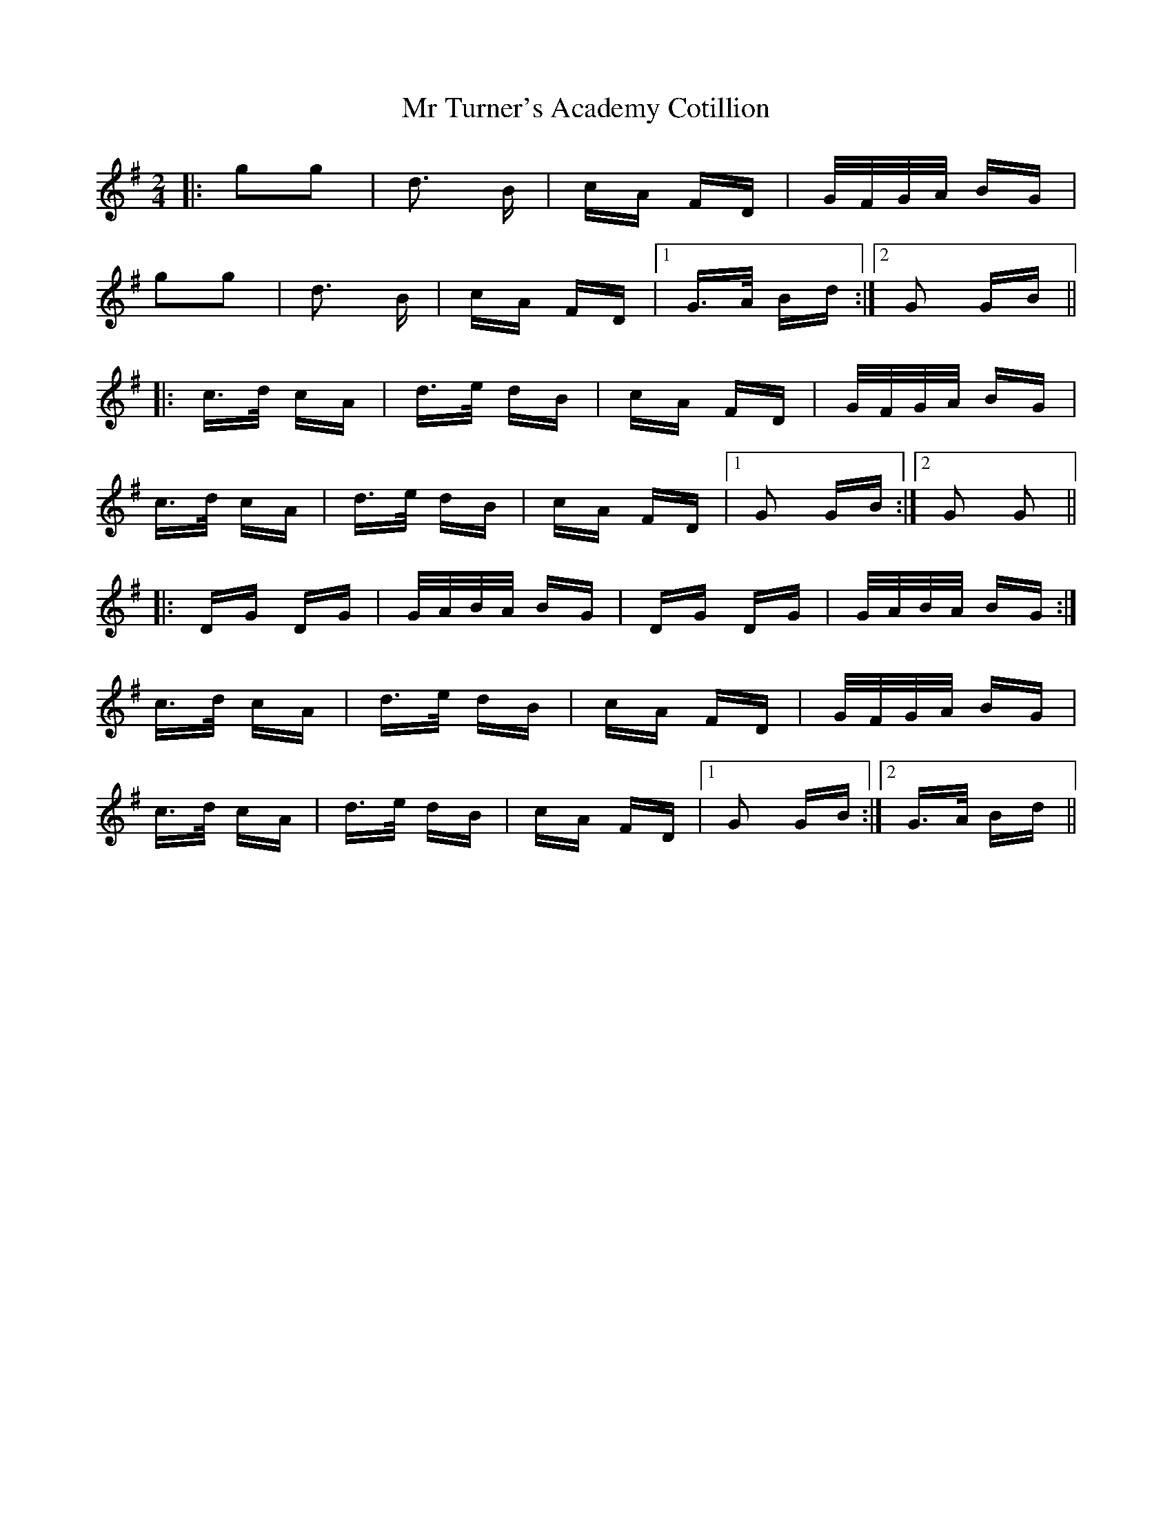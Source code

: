X: 28084
T: Mr Turner's Academy Cotillion
R: polka
M: 2/4
K: Gmajor
|:g2g2|d3 B|cA FD|G/F/G/A/ BG|
g2g2|d3 B|cA FD|1 G>A Bd:|2 G2 GB||
|:c>d cA|d>e dB|cA FD|G/F/G/A/ BG|
c>d cA|d>e dB|cA FD|1 G2 GB:|2 G2 G2||
|:DG DG|G/A/B/A/ BG|DG DG|G/A/B/A/ BG:|
c>d cA|d>e dB|cA FD|G/F/G/A/ BG|
c>d cA|d>e dB|cA FD|1 G2 GB:|2 G>A Bd||

